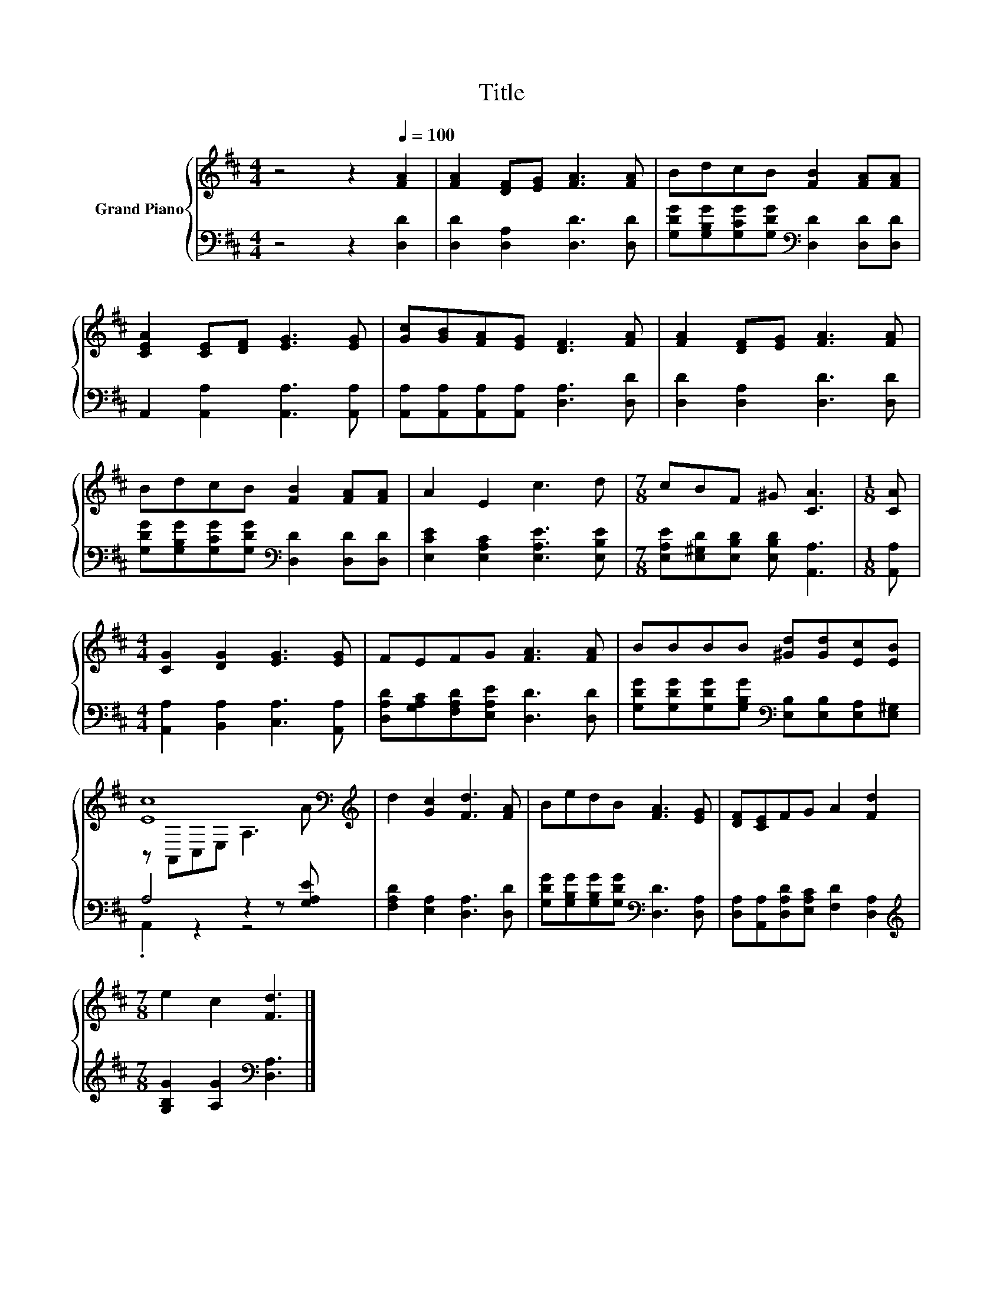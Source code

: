 X:1
T:Title
%%score { ( 1 3 ) | ( 2 4 ) }
L:1/8
M:4/4
K:D
V:1 treble nm="Grand Piano"
V:3 treble 
V:2 bass 
V:4 bass 
V:1
 z4 z2[Q:1/4=100] [FA]2 | [FA]2 [DF][EG] [FA]3 [FA] | BdcB [FB]2 [FA][FA] | %3
 [CEA]2 [CE][DF] [EG]3 [EG] | [Gc][GB][FA][EG] [DF]3 [FA] | [FA]2 [DF][EG] [FA]3 [FA] | %6
 BdcB [FB]2 [FA][FA] | A2 E2 c3 d |[M:7/8] cBF ^G [CA]3 |[M:1/8] [CA] | %10
[M:4/4] [CG]2 [DG]2 [EG]3 [EG] | FEFG [FA]3 [FA] | BBBB [^Gd][Gd][Ec][EB] | %13
 [Ec]8[K:bass][K:treble] | d2 [Gc]2 [Fd]3 [FA] | BedB [FA]3 [EG] | [DF][CE]FG A2 [Fd]2 | %17
[M:7/8] e2 c2 [Fd]3 |] %18
V:2
 z4 z2 [D,D]2 | [D,D]2 [D,A,]2 [D,D]3 [D,D] | [G,DG][G,B,G][G,CG][G,DG][K:bass] [D,D]2 [D,D][D,D] | %3
 A,,2 [A,,A,]2 [A,,A,]3 [A,,A,] | [A,,A,][A,,A,][A,,A,][A,,A,] [D,A,]3 [D,D] | %5
 [D,D]2 [D,A,]2 [D,D]3 [D,D] | [G,DG][G,B,G][G,CG][G,DG][K:bass] [D,D]2 [D,D][D,D] | %7
 [E,CE]2 [E,A,C]2 [E,A,E]3 [E,B,E] |[M:7/8] [E,A,E][E,^G,D][E,B,D] [E,B,D] [A,,A,]3 | %9
[M:1/8] [A,,A,] |[M:4/4] [A,,A,]2 [B,,A,]2 [C,A,]3 [A,,A,] | %11
 [D,A,D][G,A,C][F,A,D][E,A,E] [D,D]3 [D,D] | %12
 [G,DG][G,DG][G,DG][G,B,G][K:bass] [E,B,][E,B,][E,A,][E,^G,] | A,4 z2 z [G,A,E] | %14
 [F,A,D]2 [E,A,]2 [D,A,]3 [D,D] | [G,DG][G,B,G][G,B,G][G,DG][K:bass] [D,D]3 [D,A,] | %16
 [D,A,][A,,A,][D,A,D][E,A,C] [F,D]2 [D,A,]2 |[M:7/8][K:treble] [G,B,G]2 [A,G]2[K:bass] [D,A,]3 |] %18
V:3
 x8 | x8 | x8 | x8 | x8 | x8 | x8 | x8 |[M:7/8] x7 |[M:1/8] x |[M:4/4] x8 | x8 | x8 | %13
 z[K:bass] A,,C,E, A,3[K:treble] A | x8 | x8 | x8 |[M:7/8] x7 |] %18
V:4
 x8 | x8 | x4[K:bass] x4 | x8 | x8 | x8 | x4[K:bass] x4 | x8 |[M:7/8] x7 |[M:1/8] x |[M:4/4] x8 | %11
 x8 | x4[K:bass] x4 | .A,,2 z2 z4 | x8 | x4[K:bass] x4 | x8 |[M:7/8][K:treble] x4[K:bass] x3 |] %18

